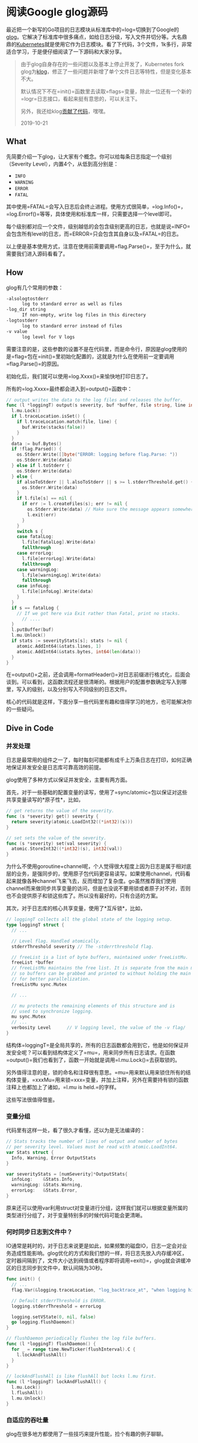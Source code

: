 #+OPTIONS: toc:nil
* 阅读Google glog源码

最近把一个新写的Go项目的日志模块从标准库中的=log=切换到了Google的[[https://github.com/golang/glog][glog]]。它解决了标准库中很多痛点，如给日志分级，写入文件并切分等。大名鼎鼎的[[https://kubernetes.io/][Kubernetes]]就是使用它作为日志模块。看了下代码，3个文件，1k多行，非常适合学习，于是便仔细阅读了一下源码和大家分享。

#+begin_quote
由于glog自身存在的一些问题以及基本上停止开发了，Kubernetes fork glog为[[https://github.com/kubernetes/klog][klog]]，修正了一些问题并新增了单个文件日志等特性，但是变化基本不大。

默认情况下不在=init()=函数里去读取=flags=变量，除此一位还有一个新的=logr=日志接口，看起来挺有意思的，可以关注下。

另外，我还给klog[[./contribute-klog][贡献了代码]]，嘿嘿。

2019-10-21
#+end_quote

** What

先简要介绍一下glog，让大家有个概念。你可以给每条日志指定一个级别（Severity Level），内置4个，从低到高分别是：

- =INFO=
- =WARNING=
- =ERROR=
- =FATAL=

其中使用=FATAL=会写入日志后会终止进程。使用方式很简单，=log.Info()=，=log.Errorf()=等等，具体使用和标准库一样，只需要选择一个level即可。

每个级别都对应一个文件，级别越低的会包含级别更高的日志，也就是说=INFO=会包含所有level的日志，而=ERROR=只会包含其自身以及=FATAL=的日志。

以上便是基本使用方式，注意在使用前需要调用=flag.Parse()=，至于为什么，就需要我们进入源码看看了。

** How

glog有几个常用的参数：

#+begin_src sh
  -alsologtostderr
    	log to standard error as well as files
  -log_dir string
    	If non-empty, write log files in this directory
  -logtostderr
    	log to standard error instead of files
  -v value
    	log level for V logs
#+end_src

需要注意的是，这些参数的设置不是在代码里，而是命令行，原因是glog使用的是=flag=包在=init()=里初始化配置的，这就是为什么在使用前一定要调用=flag.Parse()=的原因。

初始化后，我们就可以使用=log.Xxxx()=来愉快地打印日志了。

所有的=log.Xxxx=最终都会进入到=output()=函数中：

#+begin_src go
  // output writes the data to the log files and releases the buffer.
  func (l *loggingT) output(s severity, buf *buffer, file string, line int, alsoToStderr bool) {
    l.mu.Lock()
    if l.traceLocation.isSet() {
      if l.traceLocation.match(file, line) {
        buf.Write(stacks(false))
      }
    }
    data := buf.Bytes()
    if !flag.Parsed() {
      os.Stderr.Write([]byte("ERROR: logging before flag.Parse: "))
      os.Stderr.Write(data)
    } else if l.toStderr {
      os.Stderr.Write(data)
    } else {
      if alsoToStderr || l.alsoToStderr || s >= l.stderrThreshold.get() {
        os.Stderr.Write(data)
      }
      if l.file[s] == nil {
        if err := l.createFiles(s); err != nil {
          os.Stderr.Write(data) // Make sure the message appears somewhere.
          l.exit(err)
        }
      }
      switch s {
      case fatalLog:
        l.file[fatalLog].Write(data)
        fallthrough
      case errorLog:
        l.file[errorLog].Write(data)
        fallthrough
      case warningLog:
        l.file[warningLog].Write(data)
        fallthrough
      case infoLog:
        l.file[infoLog].Write(data)
      }
    }
    if s == fatalLog {
      // If we got here via Exit rather than Fatal, print no stacks.
	    // ....
    }
    l.putBuffer(buf)
    l.mu.Unlock()
    if stats := severityStats[s]; stats != nil {
      atomic.AddInt64(&stats.lines, 1)
      atomic.AddInt64(&stats.bytes, int64(len(data)))
    }
  }
#+end_src

在=output()=之前，还会调用=formatHeader()=对日志前缀进行格式化，后面会谈到。可以看到，这函数流程还是很清晰的。根据用户的配置参数确定写入到哪里，写入的级别，以及分别写入不同级别的日志文件。

核心的代码就是这样，下面分享一些代码里有趣和值得学习的地方，也可能解决你的一些疑问。

** Dive in Code

*** 并发处理

日志是最常用的组件之一了，每时每刻可能都有成千上万条日志在打印，如何正确地保证并发安全是日志库可靠高效的前提。

glog使用了多种方式以保证并发安全，主要有两方面。

首先，对于一些基础的配置变量的读写，使用了=sync/atomic=包以保证对这些共享变量读写的*原子性*，比如，

#+begin_src go
  // get returns the value of the severity.
  func (s *severity) get() severity {
    return severity(atomic.LoadInt32((*int32)(s)))
  }

  // set sets the value of the severity.
  func (s *severity) set(val severity) {
    atomic.StoreInt32((*int32)(s), int32(val))
  }
#+end_src

为什么不使用goroutine+channel呢，个人觉得很大程度上因为日志是属于相对底层的业务，是强同步的，使用原子包代码更容易读写。如果使用channel，代码看起来就像各种channel飞来飞去，反而增加了复杂度。go虽然推荐我们使用channel而来做同步共享变量的访问，但是也没说不要用锁或者原子对不对，否则也不会提供原子和锁这些库了。所以没有最好的，只有合适的方案。

其次，对于日志库的核心共享变量，使用了*互斥锁*，比如，

#+begin_src go
  // loggingT collects all the global state of the logging setup.
  type loggingT struct {
    // ...

    // Level flag. Handled atomically.
    stderrThreshold severity // The -stderrthreshold flag.

    // freeList is a list of byte buffers, maintained under freeListMu.
    freeList *buffer
    // freeListMu maintains the free list. It is separate from the main mutex
    // so buffers can be grabbed and printed to without holding the main lock,
    // for better parallelization.
    freeListMu sync.Mutex

    // ...

    // mu protects the remaining elements of this structure and is
    // used to synchronize logging.
    mu sync.Mutex
    // ...
    verbosity Level      // V logging level, the value of the -v flag/
  }
#+end_src

结构体=loggingT=是全局共享的，所有的日志函数都会用到它，他是如何保证并发安全呢？可以看到结构体定义了=mu=，用来同步所有日志请求。在函数=output()=我们也看到了，函数一开始就是调用=l.mu.Lock()=去获取锁的。

另外值得注意的是，锁的命名和注释很有意思。=mu=用来默认用来锁住所有的结构体变量，=xxxMu=用来锁=xxx=变量，并加上注释，另外在需要持有锁的函数注释上也都加上了诸如，=l.mu is held.=的字样。

这些写法很值得借鉴。

*** 变量分组

代码里有这样一处，看了很久才看懂，还以为是无法编译的：

#+begin_src go
  // Stats tracks the number of lines of output and number of bytes
  // per severity level. Values must be read with atomic.LoadInt64.
  var Stats struct {
    Info, Warning, Error OutputStats
  }

  var severityStats = [numSeverity]*OutputStats{
    infoLog:    &Stats.Info,
    warningLog: &Stats.Warning,
    errorLog:   &Stats.Error,
  }
#+end_src

原来还可以使用var利用struct对变量进行分组，这样我们就可以根据变量所属的类型进行分组了，对于变量特别多的时候代码可能会更清晰。

*** 何时同步日志到文件中？

IO通常是耗时的，对于日志来说更是如此，如果频繁的磁盘IO，日志一定会对业务造成性能影响。glog优化的方式和我们想的一样，将日志先放入内存缓冲区，定时器间隔到了，文件大小达到阀值或者程序即将调用=exit()=，glog就会讲缓冲区的日志同步到文件中，默认间隔为30秒。

#+begin_src go
  func init() {
    // ...
    flag.Var(&logging.traceLocation, "log_backtrace_at", "when logging hits line file:N, emit a stack trace")

    // Default stderrThreshold is ERROR.
    logging.stderrThreshold = errorLog

    logging.setVState(0, nil, false)
    go logging.flushDaemon()
  }

  // flushDaemon periodically flushes the log file buffers.
  func (l *loggingT) flushDaemon() {
    for _ = range time.NewTicker(flushInterval).C {
      l.lockAndFlushAll()
    }
  }

  // lockAndFlushAll is like flushAll but locks l.mu first.
  func (l *loggingT) lockAndFlushAll() {
    l.mu.Lock()
    l.flushAll()
    l.mu.Unlock()
  }
#+end_src

*** 自适应的吞吐量

glog在很多地方都使用了一些技巧来提升性能，捡个有趣的例子聊聊。

日志buffer，即每条写入日志所分配的缓冲区。频繁的分配和回收这些缓冲区对性能肯定造成影响，glog使用了2个简短的函数*优雅*地解决了这个问题。

#+begin_src go
  // buffer holds a byte Buffer for reuse. The zero value is ready for use.
  type buffer struct {
    bytes.Buffer
    tmp  [64]byte // temporary byte array for creating headers.
    next *buffer
  }

  // getBuffer returns a new, ready-to-use buffer.
  func (l *loggingT) getBuffer() *buffer {
    l.freeListMu.Lock()
    b := l.freeList
    if b != nil {
      l.freeList = b.next
    }
    l.freeListMu.Unlock()
    if b == nil {
      b = new(buffer)
    } else {
      b.next = nil
      b.Reset()
    }
    return b
  }

  // putBuffer returns a buffer to the free list.
  func (l *loggingT) putBuffer(b *buffer) {
    if b.Len() >= 256 {
      // Let big buffers die a natural death.
      return
    }
    l.freeListMu.Lock()
    b.next = l.freeList
    l.freeList = b
    l.freeListMu.Unlock()
  }
#+end_src

每次调用=log.Xxxx()=时，都会向日志对象索取一个buffer用来写当前的这条日志。=FreeList=的数据结构就是一个链表，=getBuffer()=每次取头节点返回并从链表中删除，链表为空则创建新的。=putBuffer()=则在日志写入缓冲区后返还给日志对象，该buffer则又会设置成链头（过大的buffer会被丢弃）。值得注意的是这里使用了细粒度锁=freeListMu=带来更好的并发性能。

这段代码的漂亮之处在于他的日志吞吐量是*自适应*的。业务日志很大，则buffer会分配多些，反之则少些。

*** 提升性能的小技巧

越是基础的模块，越要注重性能，在一些写法上可能和我们通常的业务不太一样。

我们以每次写入日志时的都要开始写header为例，header即日期时间格式化，文件名，调用日志所在行数等。

#+begin_src go
  // formatHeader formats a log header using the provided file name and line number.
  func (l *loggingT) formatHeader(s severity, file string, line int) *buffer {
    now := timeNow()
    if line < 0 {
      line = 0 // not a real line number, but acceptable to someDigits
    }
    if s > fatalLog {
      s = infoLog // for safety.
    }
    buf := l.getBuffer()

    // Avoid Fprintf, for speed. The format is so simple that we can do it quickly by hand.
    // It's worth about 3X. Fprintf is hard.
    _, month, day := now.Date()
    hour, minute, second := now.Clock()
    // Lmmdd hh:mm:ss.uuuuuu threadid file:line]
    buf.tmp[0] = severityChar[s]
    buf.twoDigits(1, int(month))
    buf.twoDigits(3, day)
    buf.tmp[5] = ' '
    buf.twoDigits(6, hour)
    buf.tmp[8] = ':'
    buf.twoDigits(9, minute)
    buf.tmp[11] = ':'
    buf.twoDigits(12, second)
    buf.tmp[14] = '.'
    buf.nDigits(6, 15, now.Nanosecond()/1000, '0')
    buf.tmp[21] = ' '
    buf.nDigits(7, 22, pid, ' ') // TODO: should be TID
    buf.tmp[29] = ' '
    buf.Write(buf.tmp[:30])
    buf.WriteString(file)
    buf.tmp[0] = ':'
    n := buf.someDigits(1, line)
    buf.tmp[n+1] = ']'
    buf.tmp[n+2] = ' '
    buf.Write(buf.tmp[:n+3])
    return buf
  }
#+end_src

可以看到，写入的时候并没有使用=Pirntf()=这样依赖于反射的方式，而是手写buffer。虽然代码行数多了一些，但是换来了3倍的性能提升，对于频繁调用的日志来说是非常值得的。

另外，在这里还有几段值得品味的代码。

#+begin_src go
  // Some custom tiny helper functions to print the log header efficiently.

  const digits = "0123456789"

  // twoDigits formats a zero-prefixed two-digit integer at buf.tmp[i].
  func (buf *buffer) twoDigits(i, d int) {
    buf.tmp[i+1] = digits[d%10]
    d /= 10
    buf.tmp[i] = digits[d%10]
  }

  // nDigits formats an n-digit integer at buf.tmp[i],
  // padding with pad on the left.
  // It assumes d >= 0.
  func (buf *buffer) nDigits(n, i, d int, pad byte) {
    j := n - 1
    for ; j >= 0 && d > 0; j-- {
      buf.tmp[i+j] = digits[d%10]
      d /= 10
    }
    for ; j >= 0; j-- {
      buf.tmp[i+j] = pad
    }
  }
#+end_src

再一次说明了数据结构和算法的重要性哈哈。

*** 什么时候切分日志文件？

glog切分日志的策略是，当日志文件达到一定的大小（而不是按照日期）后会将日志写入新的文件。我觉得这方式也挺好的，按照日志来每个文件大小都不一样，再说了每个日志文件都会带有第一条日志的时间方便我们根据时间来查找日志。

#+begin_src go
  // MaxSize is the maximum size of a log file in bytes.
  var MaxSize uint64 = 1024 * 1024 * 1800

  func (sb *syncBuffer) Write(p []byte) (n int, err error) {
    if sb.nbytes+uint64(len(p)) >= MaxSize {
      if err := sb.rotateFile(time.Now()); err != nil {
        sb.logger.exit(err)
      }
    }
    n, err = sb.Writer.Write(p)
    sb.nbytes += uint64(n)
    if err != nil {
      sb.logger.exit(err)
    }
    return
  }
#+end_src

这就很清楚了，每次将日志写入到缓冲区前都会检查待缓冲区大小是否已达到设置的=MaxSize=，默认为1.8G。

*** 桥接标准库日志

glog还提供了一个重定向标准库日志的功能。

#+begin_src go
  func CopyStandardLogTo(name string) {
    sev, ok := severityByName(name)
    if !ok {
      panic(fmt.Sprintf("log.CopyStandardLogTo(%q): unrecognized severity name", name))
    }
    // Set a log format that captures the user's file and line:
    //   d.go:23: message
    stdLog.SetFlags(stdLog.Lshortfile)
    stdLog.SetOutput(logBridge(sev))
  }
#+end_src

本质上就是=logBridge=实现了=Write()=接口，然后将标准库的输出写到了=logBridge=中，最后转发到=output()=中。

*** =V()=函数实现自定义日志级别（条件日志）

glog默认只提供了4种级别，如果我们想扩展（比如增加debug，verbose），但是不想改源码怎么办？glog提供了=V()=函数，只需要，

#+begin_src go
  if glog.V(1) {
    glog.Infof(...)
  }

  // or

  glog.V(1).Infof(...)
#+end_src

我们可以通过命令行参数=--v=100=设置V参数，默认为0，当调用=V(n)=，n大于等于设置的v时，日志才会打印，这样就实现了条件日志。但是要注意，使用后者写入日志的level只能是*INFO*。

=V()=函数的具体实现还是挺有技巧的，感兴趣可以自己看看，这里不展开了。

*** 利用函数变量进行mock测试

测试日志写入需要header，格式化当前的时间，*单元测试是不能依赖外部*的，时间就是最好的例子。glog使用了*函数变量*来解决这问题：

#+begin_src go
  // prod file
  var timeNow = time.Now // Stubbed out for testing.

  // test file
  func TestHeader(t *testing.T) {
    setFlags()
    defer logging.swap(logging.newBuffers())
    defer func(previous func() time.Time) { timeNow = previous }(timeNow)
    timeNow = func() time.Time {
      return time.Date(2006, 1, 2, 15, 4, 5, .067890e9, time.Local)
    }
    // ...
  }
#+end_src

可以看到，实际生产代码用真实的时间函数；测试代码mock了这个函数返回一个固定的时间，在任何平台任何时间测试结果都是一样的。这样就达到了单元测试不依赖于外部环境的要求。

别忘了用defer还原预设值噢！

** EOF

#+BEGIN_SRC yaml
title: 阅读Google glog源码
summary: 阅读Google glog源码 
weather: rainy
license: cc-40-by
location: 22, 114
background: https://cdn.jsdelivr.net/gh/golang/go/doc/gopher/fiveyears.jpg
tags: [golang, source]
date: 2019-09-02T22:55:27+08:00
#+END_SRC
